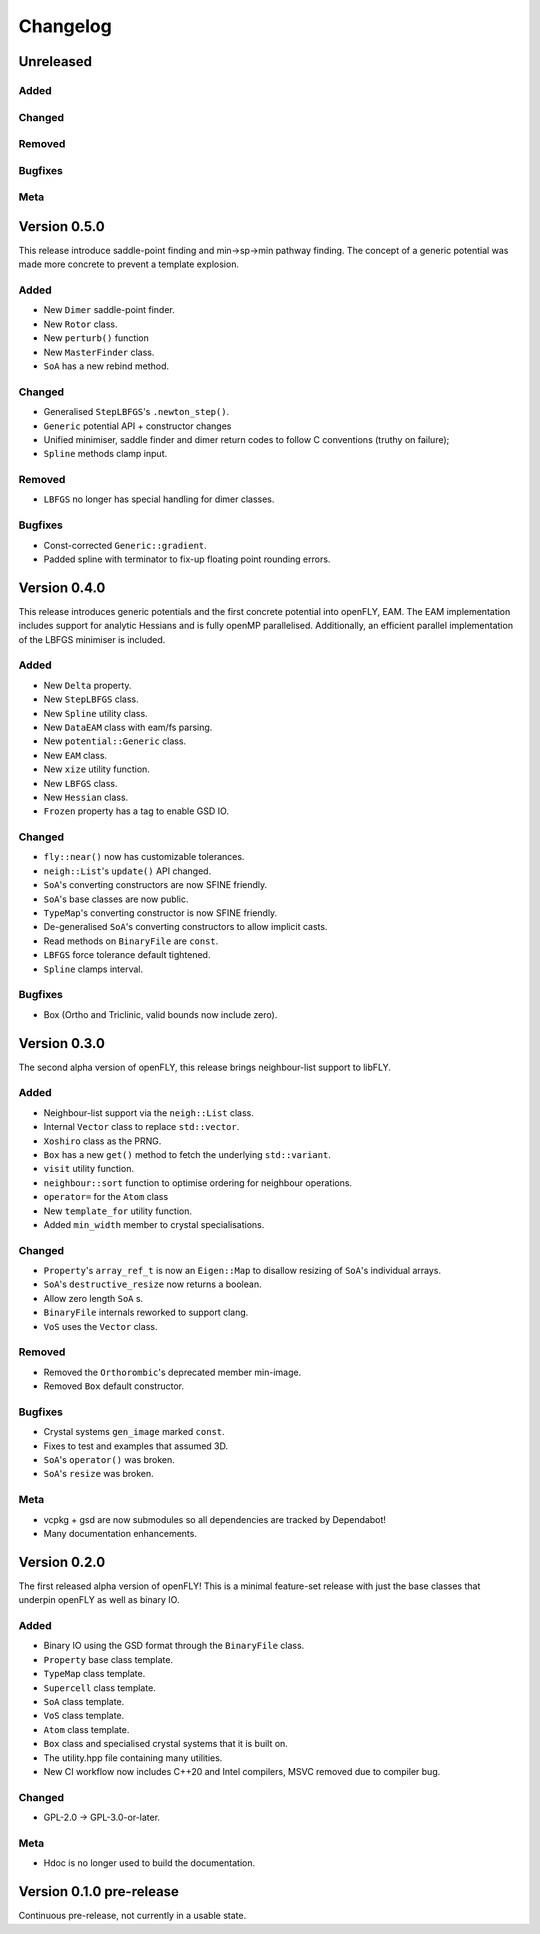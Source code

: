 Changelog
============================

.. Unreleased
.. -------------------------------
.. Added
.. ~~~~~
.. Changed
.. ~~~~~~~
.. Removed
.. ~~~~~~~
.. Bugfixes
.. ~~~~~~~~
.. Meta 
.. ~~~~

Unreleased
-------------------------------
Added
~~~~~
Changed
~~~~~~~
Removed
~~~~~~~
Bugfixes
~~~~~~~~
Meta 
~~~~


.. Version is specified in vcpkg.json, index.rst and version.hpp

Version 0.5.0
-------------------------------

This release introduce saddle-point finding and min->sp->min pathway finding. The concept of a generic potential was made more concrete to prevent a template explosion.


Added
~~~~~

- New ``Dimer`` saddle-point finder.
- New ``Rotor`` class.
- New ``perturb()`` function
- New ``MasterFinder`` class.
- ``SoA`` has a new rebind method. 

Changed
~~~~~~~

- Generalised ``StepLBFGS``'s ``.newton_step()``.
- ``Generic`` potential API + constructor changes
- Unified minimiser, saddle finder and dimer return codes to follow C conventions (truthy on failure);
- ``Spline`` methods clamp input.

Removed
~~~~~~~

- ``LBFGS`` no longer has special handling for dimer classes. 

Bugfixes
~~~~~~~~

- Const-corrected ``Generic::gradient``.
- Padded spline with terminator to fix-up floating point rounding errors.


Version 0.4.0
--------------

This release introduces generic potentials and the first concrete potential into openFLY, EAM. The EAM implementation includes support for analytic Hessians and is fully openMP parallelised. Additionally, an efficient parallel implementation of the LBFGS minimiser is included.

Added
~~~~~

- New ``Delta`` property.
- New ``StepLBFGS`` class.
- New ``Spline`` utility class.
- New ``DataEAM`` class with eam/fs parsing.
- New ``potential::Generic`` class.
- New ``EAM`` class.
- New ``xize`` utility function.
- New ``LBFGS`` class.
- New ``Hessian`` class.
- ``Frozen`` property has a tag to enable GSD IO.

Changed
~~~~~~~

- ``fly::near()`` now has customizable tolerances.
- ``neigh::List``'s ``update()`` API changed.
- ``SoA``'s converting constructors are now SFINE friendly.
- ``SoA``'s base classes are now public.
- ``TypeMap``'s converting constructor is now SFINE friendly.
- De-generalised ``SoA``'s converting constructors to allow implicit casts.
- Read methods on ``BinaryFile`` are ``const``.
- ``LBFGS`` force tolerance default tightened.
- ``Spline`` clamps interval.

Bugfixes
~~~~~~~~

- Box (Ortho and Triclinic, valid bounds now include zero).

Version 0.3.0
------------------------

The second alpha version of openFLY, this release brings neighbour-list support to libFLY.

Added
~~~~~~~~~

- Neighbour-list support via the ``neigh::List`` class.
- Internal ``Vector`` class to replace ``std::vector``.
- ``Xoshiro`` class as the PRNG.
- ``Box`` has a new ``get()`` method to fetch the underlying ``std::variant``.
- ``visit`` utility function.
- ``neighbour::sort`` function to optimise ordering for neighbour operations.
- ``operator=`` for the ``Atom`` class
- New ``template_for`` utility function.
- Added ``min_width`` member to crystal specialisations.

Changed
~~~~~~~~~~

- ``Property``'s ``array_ref_t`` is now an ``Eigen::Map`` to disallow resizing of ``SoA``'s individual arrays.
- ``SoA``'s ``destructive_resize`` now returns a boolean.
- Allow zero length ``SoA`` s.
- ``BinaryFile`` internals reworked to support clang.
- ``VoS`` uses the ``Vector`` class.

Removed
~~~~~~~~~

- Removed the ``Orthorombic``'s deprecated member min-image. 
- Removed ``Box`` default constructor.

Bugfixes
~~~~~~~~~~~~~~

- Crystal systems ``gen_image`` marked ``const``.
- Fixes to test and examples that assumed 3D. 
- ``SoA``'s ``operator()`` was broken.
- ``SoA``'s ``resize`` was broken.

Meta 
~~~~~~~~~~~~~~~~~~~~~~~~~

- vcpkg + gsd are now submodules so all dependencies are tracked by Dependabot!
- Many documentation enhancements.

Version 0.2.0
--------------------------------

The first released alpha version of openFLY! This is a minimal feature-set release with just the base classes that underpin openFLY as well as binary IO.

Added
~~~~~~~~~

- Binary IO using the GSD format through the ``BinaryFile`` class.

- ``Property`` base class template.
- ``TypeMap`` class template.
- ``Supercell`` class template.
- ``SoA`` class template.
- ``VoS`` class template.
- ``Atom`` class template.
- ``Box`` class and specialised crystal systems that it is built on.

- The utility.hpp file containing many utilities.

- New CI workflow now includes C++20 and Intel compilers, MSVC removed due to compiler bug.

Changed
~~~~~~~~~~

- GPL-2.0 -> GPL-3.0-or-later.

Meta 
~~~~~~~~~~~~~~~~~~~~~~~~~

- Hdoc is no longer used to build the documentation.

Version 0.1.0 pre-release
---------------------------

Continuous pre-release, not currently in a usable state.